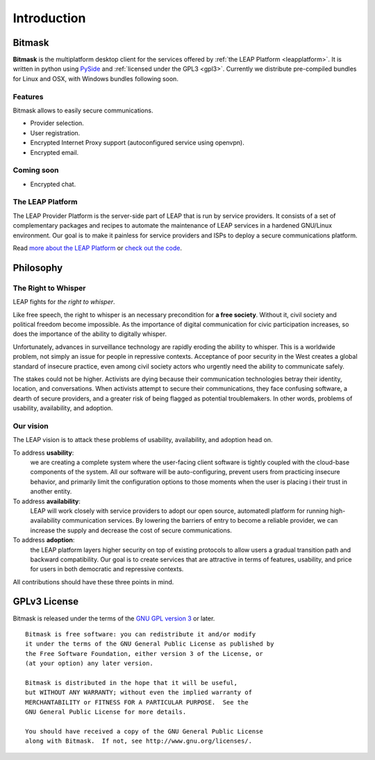 .. _introduction:

Introduction
============

Bitmask
-------
.. if yoy change this, change it also in the index.rst
**Bitmask** is the multiplatform desktop client for the services offered by :ref:`the LEAP Platform <leapplatform>`.
It is written in python using `PySide`_ and :ref:`licensed under the GPL3 <gpl3>`.
Currently we distribute pre-compiled bundles for Linux and OSX, with Windows
bundles following soon.

Features
^^^^^^^^

Bitmask allows to easily secure communications.

- Provider selection.
- User registration.
- Encrypted Internet Proxy support (autoconfigured service using openvpn).
- Encrypted email.

Coming soon
^^^^^^^^^^^^

- Encrypted chat.


.. _leapplatform:

The LEAP Platform
^^^^^^^^^^^^^^^^^

.. image:: leap-color-small.*

The LEAP Provider Platform is the server-side part of LEAP that is run by service providers. It consists of a set of complementary packages and recipes to automate the maintenance of LEAP services in a hardened GNU/Linux environment. Our goal is to make it painless for service providers and ISPs to deploy a secure communications platform.

Read `more about the LEAP Platform <https://leap.se/en/technology/platform>`_ or `check out the code <https://github.com/leapcode/leap_platform>`_.


.. _philosophy:

Philosophy
----------

The Right to Whisper
^^^^^^^^^^^^^^^^^^^^
LEAP fights for *the right to whisper*.

Like free speech, the right to whisper is an necessary precondition for **a free society**. Without it, civil society and political freedom become impossible. As the importance of digital communication for civic participation increases, so does the importance of the ability to digitally whisper.

Unfortunately, advances in surveillance technology are rapidly eroding the ability to whisper. This is a worldwide problem, not simply an issue for people in repressive contexts. Acceptance of poor security in the West creates a global standard of insecure practice, even among civil society actors who urgently need the ability to communicate safely.

The stakes could not be higher. Activists are dying because their communication technologies betray their identity, location, and conversations. When activists attempt to secure their communications, they face confusing software, a dearth of secure providers, and a greater risk of being flagged as potential troublemakers. In other words, problems of usability, availability, and adoption.

Our vision
^^^^^^^^^^
The LEAP vision is to attack these problems of usability, availability, and adoption head on.

To address **usability**:
        we are creating a complete system where the user-facing client software is
        tightly coupled with the cloud-base components of the system. All our software 
        will be auto-configuring, prevent users from practicing insecure behavior, and 
        primarily limit the configuration options to those moments when the user is placing i
        their trust in another entity.

To address **availability**:
        LEAP will work closely with service providers to adopt our open source, automatedl
        platform for running high-availability communication services. By lowering the 
        barriers of entry to become a reliable provider, we can increase the supply and 
        decrease the cost of secure communications.

To address **adoption**:
        the LEAP platform layers higher security on top of existing protocols to allow 
        users a gradual transition path and backward compatibility. Our goal is to create 
        services that are attractive in terms of features, usability, and price for users in
        both democratic and repressive contexts.

All contributions should have these three points in mind.

.. _`gpl3`:

GPLv3 License
--------------

.. image:: gpl.*

Bitmask is released under the terms of the `GNU GPL version 3`_ or later.

::

    Bitmask is free software: you can redistribute it and/or modify
    it under the terms of the GNU General Public License as published by
    the Free Software Foundation, either version 3 of the License, or
    (at your option) any later version.

    Bitmask is distributed in the hope that it will be useful,
    but WITHOUT ANY WARRANTY; without even the implied warranty of
    MERCHANTABILITY or FITNESS FOR A PARTICULAR PURPOSE.  See the
    GNU General Public License for more details.

    You should have received a copy of the GNU General Public License
    along with Bitmask.  If not, see http://www.gnu.org/licenses/.

.. _`GNU GPL version 3`: http://www.gnu.org/licenses/gpl.txt

.. _`PySide`: http://qt-project.org/wiki/PySide

.. ??? include whole version?
    .. include:: ../COPYING
